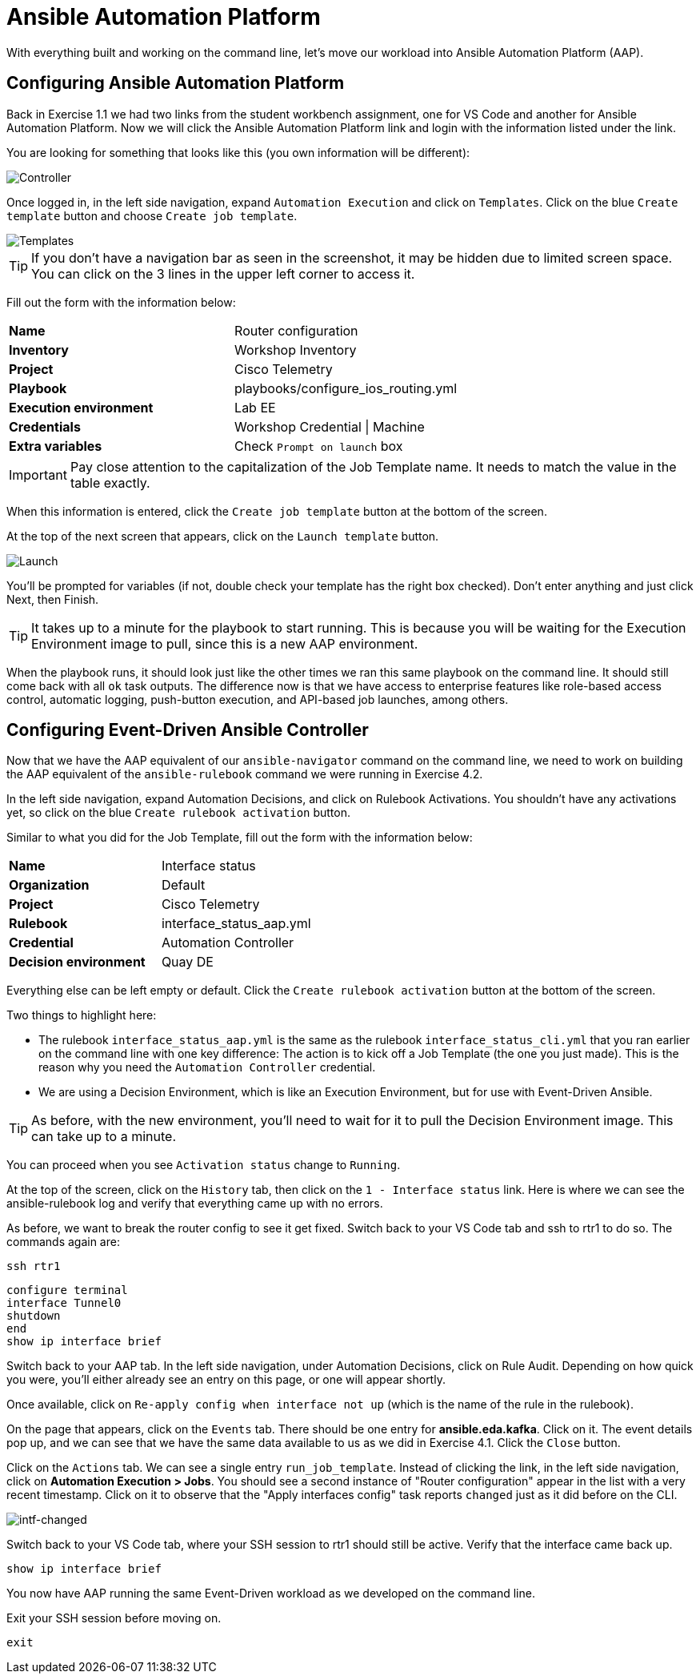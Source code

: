 = Ansible Automation Platform

With everything built and working on the command line, let's move our workload into Ansible Automation Platform (AAP).

[#controller]
== Configuring Ansible Automation Platform

Back in Exercise 1.1 we had two links from the student workbench assignment, one for VS Code and another for Ansible Automation Platform. Now we will click the Ansible Automation Platform link and login with the information listed under the link.

You are looking for something that looks like this (you own information will be different):

image::5_controller.png[Controller]

Once logged in, in the left side navigation, expand `Automation Execution` and click on `Templates`. Click on the blue `Create template` button and choose `Create job template`.

image::6_templates.png[Templates]

TIP: If you don't have a navigation bar as seen in the screenshot, it may be hidden due to limited screen space. You can click on the 3 lines in the upper left corner to access it.

Fill out the form with the information below:

[cols="1,1"]
|===
| *Name*
| Router configuration

| *Inventory*
| Workshop Inventory

| *Project*
| Cisco Telemetry

| *Playbook*
| playbooks/configure_ios_routing.yml

| *Execution environment*
| Lab EE

| *Credentials*
| Workshop Credential \| Machine

| *Extra variables*
| Check `Prompt on launch` box
|===

IMPORTANT: Pay close attention to the capitalization of the Job Template name. It needs to match the value in the table exactly.

When this information is entered, click the `Create job template` button at the bottom of the screen.

At the top of the next screen that appears, click on the `Launch template` button.

image::7_launch.png[Launch]

You'll be prompted for variables (if not, double check your template has the right box checked). Don't enter anything and just click Next, then Finish.

TIP: It takes up to a minute for the playbook to start running. This is because you will be waiting for the Execution Environment image to pull, since this is a new AAP environment.

When the playbook runs, it should look just like the other times we ran this same playbook on the command line. It should still come back with all `ok` task outputs. The difference now is that we have access to enterprise features like role-based access control, automatic logging, push-button execution, and API-based job launches, among others.

[#eda]
== Configuring Event-Driven Ansible Controller

Now that we have the AAP equivalent of our `ansible-navigator` command on the command line, we need to work on building the AAP equivalent of the `ansible-rulebook` command we were running in Exercise 4.2.

In the left side navigation, expand Automation Decisions, and click on Rulebook Activations. You shouldn't have any activations yet, so click on the blue `Create rulebook activation` button.

Similar to what you did for the Job Template, fill out the form with the information below:

[cols="1,1"]
|===
| *Name*
| Interface status

| *Organization*
| Default

| *Project*
| Cisco Telemetry

| *Rulebook*
| interface_status_aap.yml

| *Credential*
| Automation Controller

| *Decision environment*
| Quay DE
|===

Everything else can be left empty or default. Click the `Create rulebook activation` button at the bottom of the screen.

Two things to highlight here:

* The rulebook `interface_status_aap.yml` is the same as the rulebook `interface_status_cli.yml` that you ran earlier on the command line with one key difference: The action is to kick off a Job Template (the one you just made). This is the reason why you need the `Automation Controller` credential.
* We are using a Decision Environment, which is like an Execution Environment, but for use with Event-Driven Ansible.

TIP: As before, with the new environment, you'll need to wait for it to pull the Decision Environment image. This can take up to a minute.

You can proceed when you see `Activation status` change to `Running`.

At the top of the screen, click on the `History` tab, then click on the `1 - Interface status` link. Here is where we can see the ansible-rulebook log and verify that everything came up with no errors.

As before, we want to break the router config to see it get fixed. Switch back to your VS Code tab and ssh to rtr1 to do so. The commands again are:

[source,role=execute]
----
ssh rtr1
----

[source,role=execute]
----
configure terminal
interface Tunnel0
shutdown
end
show ip interface brief
----

Switch back to your AAP tab. In the left side navigation, under Automation Decisions, click on Rule Audit. Depending on how quick you were, you'll either already see an entry on this page, or one will appear shortly.

Once available, click on `Re-apply config when interface not up` (which is the name of the rule in the rulebook).

On the page that appears, click on the `Events` tab. There should be one entry for *ansible.eda.kafka*. Click on it. The event details pop up, and we can see that we have the same data available to us as we did in Exercise 4.1. Click the `Close` button.

Click on the `Actions` tab. We can see a single entry `run_job_template`. Instead of clicking the link, in the left side navigation, click on *Automation Execution > Jobs*. You should see a second instance of "Router configuration" appear in the list with a very recent timestamp. Click on it to observe that the "Apply interfaces config" task reports `changed` just as it did before on the CLI.

image::10_intf-changed.png[intf-changed]

Switch back to your VS Code tab, where your SSH session to rtr1 should still be active. Verify that the interface came back up.

[source,role=execute]
----
show ip interface brief
----

You now have AAP running the same Event-Driven workload as we developed on the command line.

Exit your SSH session before moving on.

[source,role=execute]
----
exit
----
